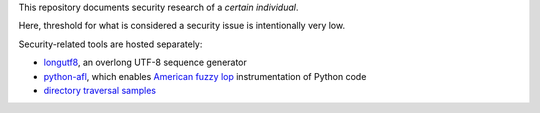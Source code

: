 This repository documents security research of a *certain individual*.

Here, threshold for what is considered a security issue is intentionally very low.

Security-related tools are hosted separately:

* longutf8_, an overlong UTF-8 sequence generator
* python-afl_, which enables `American fuzzy lop`_ instrumentation of Python code
* `directory traversal samples`_

.. _longutf8:
   https://bitbucket.org/jwilk/longutf8

.. _python-afl:
   https://bitbucket.org/jwilk/python-afl

.. _American fuzzy lop:
   http://lcamtuf.coredump.cx/afl/

.. _directory traversal samples:
   https://bitbucket.org/jwilk/path-traversal-samples

.. vim:ts=3 sts=3 sw=3 et
